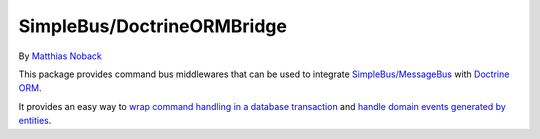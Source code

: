 SimpleBus/DoctrineORMBridge
===========================

|Build Status| |Coverage Status|

By `Matthias Noback <http://php-and-symfony.matthiasnoback.nl/>`__

This package provides command bus middlewares that can be used to
integrate
`SimpleBus/MessageBus <https://github.com/SimpleBus/MessageBus>`__ with
`Doctrine ORM <https://github.com/doctrine/doctrine2>`__.

It provides an easy way to `wrap command handling in a database
transaction <http://simplebus.github.io/DoctrineORMBridge/doc/transactions.html>`__
and `handle domain events generated by
entities <http://simplebus.github.io/DoctrineORMBridge/doc/domain_events.html>`__.

.. |Build Status| image:: https://travis-ci.org/SimpleBus/DoctrineORMBridge.svg?branch=master
   :target: https://travis-ci.org/SimpleBus/DoctrineORMBridge
.. |Coverage Status| image:: https://coveralls.io/repos/SimpleBus/DoctrineORMBridge/badge.svg
   :target: https://coveralls.io/r/SimpleBus/DoctrineORMBridge
